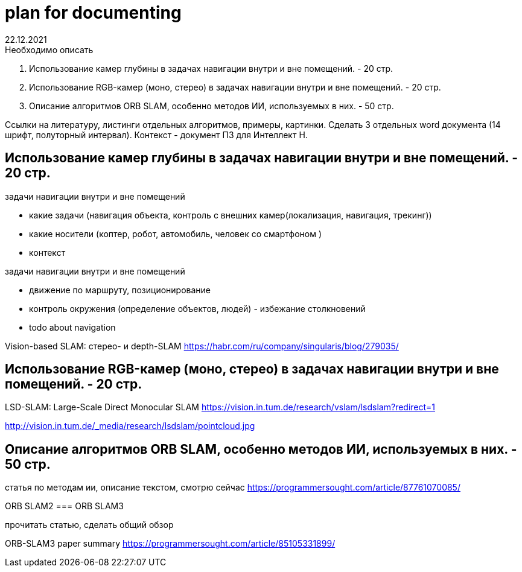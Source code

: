 = plan for documenting
22.12.2021

.Необходимо описать
1. Использование камер глубины в задачах навигации внутри и вне помещений. - 20 стр.
2. Использование RGB-камер (моно, стерео) в задачах навигации внутри и вне помещений. - 20 стр.
3. Описание алгоритмов ORB SLAM, особенно методов ИИ, используемых в них. - 50 стр.

Ссылки на литературу, листинги отдельных алгоритмов, примеры, картинки.
Сделать 3 отдельных word документа (14 шрифт, полуторный интервал).
Контекст - документ ПЗ для Интеллект Н.



== Использование камер глубины в задачах навигации внутри и вне помещений. - 20 стр.

.задачи навигации внутри и вне помещений
* какие задачи (навигация объекта, контроль с внешних камер(локализация, навигация, трекинг))
* какие носители (коптер, робот, автомобиль, человек со смартфоном )
* контекст


.задачи навигации внутри и вне помещений
* движение по маршруту, позиционирование
* контроль окружения (определение объектов, людей) - избежание столкновений
* todo about navigation


Vision-based SLAM: стерео- и depth-SLAM
https://habr.com/ru/company/singularis/blog/279035/


== Использование RGB-камер (моно, стерео) в задачах навигации внутри и вне помещений. - 20 стр.


LSD-SLAM: Large-Scale Direct Monocular SLAM
https://vision.in.tum.de/research/vslam/lsdslam?redirect=1

http://vision.in.tum.de/_media/research/lsdslam/pointcloud.jpg


== Описание алгоритмов ORB SLAM, особенно методов ИИ, используемых в них. - 50 стр.



статья по методам ии, описание текстом, смотрю сейчас
https://programmersought.com/article/87761070085/

ORB SLAM2
=== ORB SLAM3

прочитать статью, сделать общий обзор

ORB-SLAM3 paper summary https://programmersought.com/article/85105331899/
